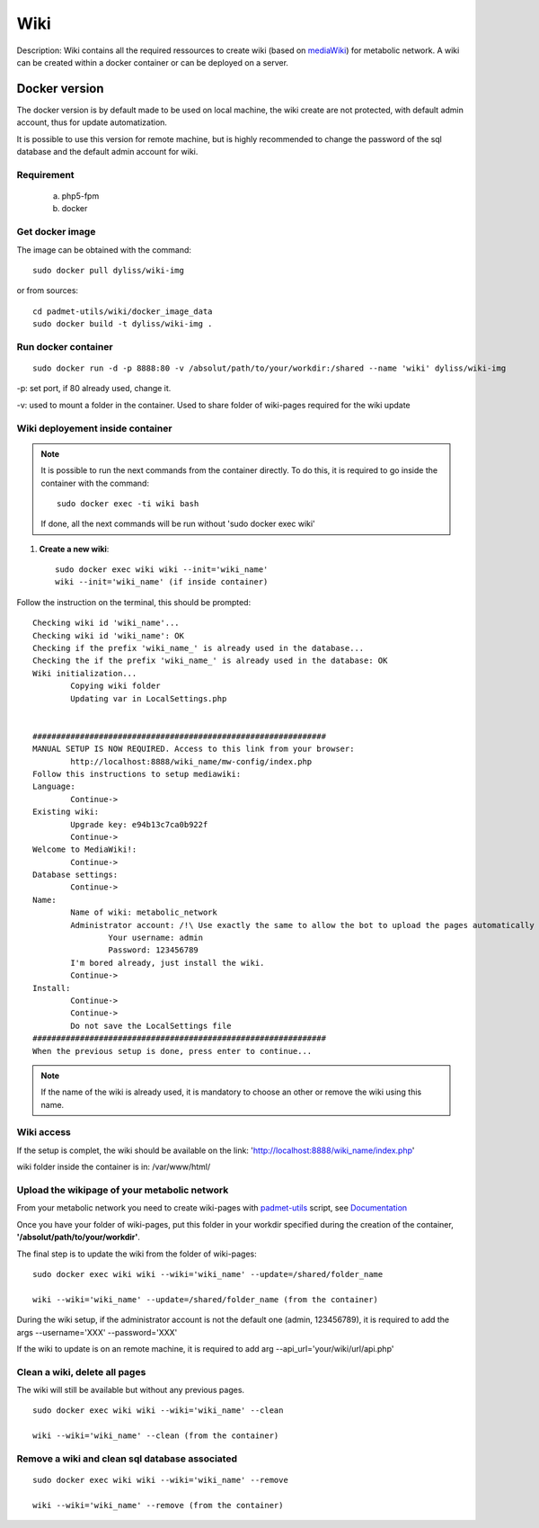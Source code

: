 ===================
Wiki
===================
Description:
Wiki contains all the required ressources to create wiki (based on `mediaWiki <https://www.mediawiki.org/wiki/MediaWiki/>`_) for metabolic network.
A wiki can be created within a docker container or can be deployed on a server.


Docker version
==============
The docker version is by default made to be used on local machine, the wiki create are not protected, with default admin account, thus for update automatization.

It is possible to use this version for remote machine, but is highly recommended to change the password of the sql database and the default admin account for wiki.

Requirement
-----------
	a. php5-fpm

	b. docker

Get docker image
----------------

The image can be obtained with the command::

	sudo docker pull dyliss/wiki-img

or from sources::
	
	cd padmet-utils/wiki/docker_image_data
	sudo docker build -t dyliss/wiki-img .

Run docker container
--------------------

::

	sudo docker run -d -p 8888:80 -v /absolut/path/to/your/workdir:/shared --name 'wiki' dyliss/wiki-img

-p: set port, if 80 already used, change it.

-v: used to mount a folder in the container. Used to share folder of wiki-pages required for the wiki update

Wiki deployement inside container
---------------------------------

.. note:: It is possible to run the next commands from the container directly. To do this, it is required to go inside the container with the command:
	::

		sudo docker exec -ti wiki bash
	If done, all the next commands will be run without 'sudo docker exec wiki'

1. **Create a new wiki**::

	sudo docker exec wiki wiki --init='wiki_name'
	wiki --init='wiki_name' (if inside container)
	

Follow the instruction on the terminal, this should be prompted::

	Checking wiki id 'wiki_name'...
	Checking wiki id 'wiki_name': OK
	Checking if the prefix 'wiki_name_' is already used in the database...
	Checking the if the prefix 'wiki_name_' is already used in the database: OK
	Wiki initialization...
		Copying wiki folder
		Updating var in LocalSettings.php


	##############################################################
	MANUAL SETUP IS NOW REQUIRED. Access to this link from your browser:
		http://localhost:8888/wiki_name/mw-config/index.php
	Follow this instructions to setup mediawiki:
	Language:
		Continue->
	Existing wiki:
		Upgrade key: e94b13c7ca0b922f
		Continue->
	Welcome to MediaWiki!:
		Continue->
	Database settings:
		Continue->
	Name:
		Name of wiki: metabolic_network
		Administrator account: /!\ Use exactly the same to allow the bot to upload the pages automatically
			Your username: admin
			Password: 123456789
		I'm bored already, just install the wiki.
		Continue->
	Install:
		Continue->
		Continue->
		Do not save the LocalSettings file
	##############################################################
	When the previous setup is done, press enter to continue...

.. note:: If the name of the wiki is already used, it is mandatory to choose an other or remove the wiki using this name.

Wiki access
-----------
If the setup is complet, the wiki should be available on the link: 'http://localhost:8888/wiki_name/index.php'

wiki folder inside the container is in: /var/www/html/

Upload the wikipage of your metabolic network
---------------------------------------------

From your metabolic network you need to create wiki-pages with `padmet-utils <https://github.com/AuReMe/padmet-utils>`_ script, see `Documentation <https://padmet-utils.readthedocs.io/en/latest/api_docs/scripts.connection.html#module-scripts.connection.wikiGenerator>`_

Once you have your folder of wiki-pages, put this folder in your workdir specified during the creation of the container, **'/absolut/path/to/your/workdir'**.

The final step is to update the wiki from the folder of wiki-pages::

	sudo docker exec wiki wiki --wiki='wiki_name' --update=/shared/folder_name

	wiki --wiki='wiki_name' --update=/shared/folder_name (from the container)

During the wiki setup, if the administrator account is not the default one (admin, 123456789), it is required to add the args --username='XXX' --password='XXX'

If the wiki to update is on an remote machine, it is required to add arg --api_url='your/wiki/url/api.php'

Clean a wiki, delete all pages
------------------------------
The wiki will still be available but without any previous pages.

::

	sudo docker exec wiki wiki --wiki='wiki_name' --clean

	wiki --wiki='wiki_name' --clean (from the container)

Remove a wiki and clean sql database associated
-----------------------------------------------

::

	sudo docker exec wiki wiki --wiki='wiki_name' --remove

	wiki --wiki='wiki_name' --remove (from the container)


